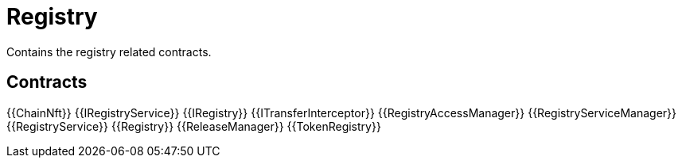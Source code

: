 = Registry
 
Contains the registry related contracts. 

== Contracts

{{ChainNft}}
{{IRegistryService}}
{{IRegistry}}
{{ITransferInterceptor}}
{{RegistryAccessManager}}
{{RegistryServiceManager}}
{{RegistryService}}
{{Registry}}
{{ReleaseManager}}
{{TokenRegistry}}
